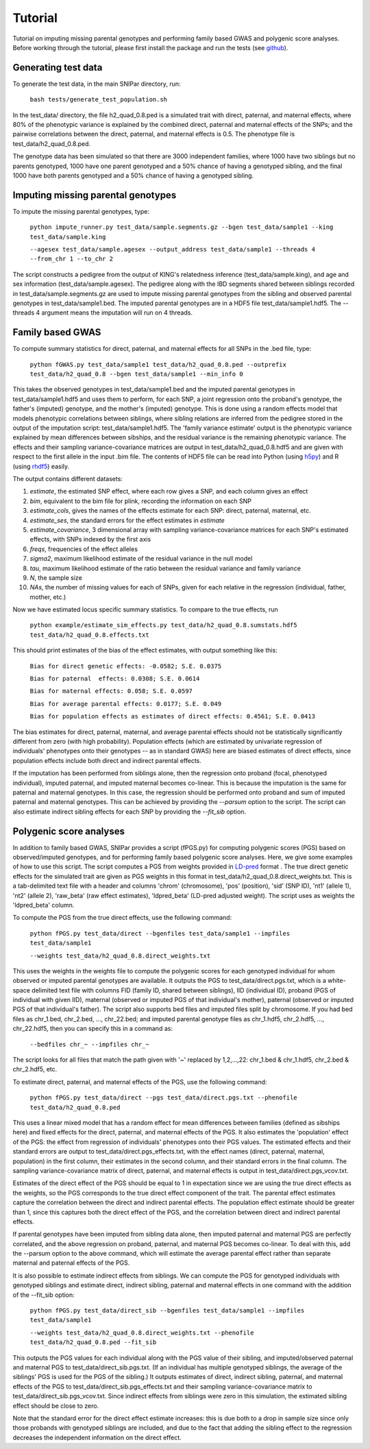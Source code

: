 ========
Tutorial
========
Tutorial on imputing missing parental genotypes and performing family based GWAS and polygenic score analyses. Before working through the tutorial, please first install the package and run the tests (see `github <https://github.com/AlexTISYoung/SNIPar>`_).

Generating test data
--------------------

To generate the test data, in the main SNIPar directory, run:

    ``bash tests/generate_test_population.sh``

In the test_data/ directory, the file h2_quad_0.8.ped is a simulated trait with direct, paternal, and maternal effects, where 80% of the phenotypic
variance is explained by the combined direct, paternal and maternal effects of the SNPs; and the
pairwise correlations between the direct, paternal, and maternal effects is 0.5. The phenotype file is test_data/h2_quad_0.8.ped.

The genotype data has been simulated so that there are 3000 independent families, where 1000 have two siblings but no parents genotyped,
1000 have one parent genotyped and a 50% chance of having a genotyped sibling, and the final 1000 have both parents genotyped and a 50%
chance of having a genotyped sibling.

Imputing missing parental genotypes
-----------------------------------

To impute the missing parental genotypes, type:

    ``python impute_runner.py test_data/sample.segments.gz --bgen test_data/sample1 --king test_data/sample.king``
    
    ``--agesex test_data/sample.agesex --output_address test_data/sample1 --threads 4 --from_chr 1 --to_chr 2``

The script constructs a pedigree from the output of KING's relatedness inference (test_data/sample.king),
and age and sex information (test_data/sample.agesex). The pedigree along with the IBD segments shared between siblings recorded in test_data/sample.segments.gz are used to impute missing parental genotypes
from the sibling and observed parental genotypes in test_data/sample1.bed. The imputed parental genotypes are in a HDF5 file test_data/sample1.hdf5. The --threads 4 argument
means the imputation will run on 4 threads.

Family based GWAS
-----------------

To compute summary statistics for direct, paternal, and maternal effects for all SNPs in the .bed file, type:

    ``python fGWAS.py test_data/sample1 test_data/h2_quad_0.8.ped --outprefix test_data/h2_quad_0.8 --bgen test_data/sample1 --min_info 0``

This takes the observed genotypes in test_data/sample1.bed and the imputed parental genotypes in test_data/sample1.hdf5 and uses
them to perform, for each SNP, a joint regression onto the proband's genotype, the father's (imputed) genotype, and the mother's
(imputed) genotype. This is done using a random effects model that models phenotypic correlations between siblings,
where sibling relations are inferred from the pedigree stored in the output of the imputation script: test_data/sample1.hdf5. The 'family variance estimate'
output is the  phenotypic variance explained by mean differences between sibships, and the residual variance is the remaining phenotypic variance.
The effects and their sampling variance-covariance matrices are output in test_data/h2_quad_0.8.hdf5 and are given with respect to the first allele in the input .bim file. The contents of HDF5 file can be read into Python (using `h5py <https://www.h5py.org>`_) and R (using `rhdf5 <https://www.bioconductor.org/packages/release/bioc/html/rhdf5.html>`_) easily. 

The output contains different datasets:

1. *estimate*, the estimated SNP effect, where each row gives a SNP, and each column gives an effect
2. *bim*, equivalent to the bim file for plink, recording the information on each SNP
3. *estimate_cols*, gives the names of the effects estimate for each SNP: direct, paternal, maternal, etc.
4. *estimate_ses*, the standard errors for the effect estimates in *estimate*
5. *estimate_covariance*, 3 dimensional array with sampling variance-covariance matrices for each SNP's estimated effects, with SNPs indexed by the first axis
6. *freqs*, frequencies of the effect alleles
7. *sigma2*, maximum likelihood estimate of the residual variance in the null model
8. *tau*, maximum likelihood estimate of the ratio between the residual variance and family variance
9. *N*, the sample size
10. *NAs*, the number of missing values for each of SNPs, given for each relative in the regression (individual, father, mother, etc.)

Now we have estimated locus specific summary statistics. To compare to the true effects, run

    ``python example/estimate_sim_effects.py test_data/h2_quad_0.8.sumstats.hdf5 test_data/h2_quad_0.8.effects.txt``

This should print estimates of the bias of the effect estimates, with output something like this:

    ``Bias for direct genetic effects: -0.0582; S.E. 0.0375``

    ``Bias for paternal  effects: 0.0308; S.E. 0.0614``

    ``Bias for maternal effects: 0.058; S.E. 0.0597``

    ``Bias for average parental effects: 0.0177; S.E. 0.049``

    ``Bias for population effects as estimates of direct effects: 0.4561; S.E. 0.0413``

The bias estimates for direct, paternal, maternal, and average parental effects should not be statistically significantly different from zero (with high probability). Population effects (which are estimated by univariate regression of individuals' phenotypes onto their genotypes -- as in standard GWAS)
here are biased estimates of direct effects, since population effects include both direct and indirect parental effects.

If the imputation has been performed from siblings alone, then the regression onto proband (focal, phenotyped individual), imputed paternal, and imputed maternal becomes
co-linear. This is because the imputation is the same for paternal and maternal genotypes. In this case, the regression should be performed
onto proband and sum of imputed paternal and maternal genotypes. This can be achieved by providing the *--parsum* option to the script. 
The script can also estimate indirect sibling effects for each SNP by providing the *--fit_sib* option. 


Polygenic score analyses
------------------------

In addition to family based GWAS, SNIPar provides a script (fPGS.py) for computing polygenic scores (PGS) based on observed/imputed genotypes,
and for performing family based polygenic score analyses. Here, we give some examples of how to use this script. The script computes a PGS
from weights provided in `LD-pred <https://github.com/bvilhjal/ldpred>`_ format . The true direct genetic effects for the simulated trait are given as PGS weights in this format
in test_data/h2_quad_0.8.direct_weights.txt. This is a tab-delimited text file with a header and columns 'chrom' (chromosome), 'pos' (position), 'sid' (SNP ID), 'nt1' (allele 1),
'nt2' (allele 2), 'raw_beta' (raw effect estimates), 'ldpred_beta' (LD-pred adjusted weight). The script uses as weights the 'ldpred_beta' column.

To compute the PGS from the true direct effects, use the following command:

    ``python fPGS.py test_data/direct --bgenfiles test_data/sample1 --impfiles test_data/sample1``
    
    ``--weights test_data/h2_quad_0.8.direct_weights.txt``

This uses the weights in the weights file to compute the polygenic scores for each genotyped individual for whom observed or imputed parental genotypes are available.
It outputs the PGS to test_data/direct.pgs.txt, which is a white-space delimited text file with columns FID (family ID, shared between siblings), IID (individual ID),
proband (PGS of individual with given IID), maternal (observed or imputed PGS of that individual's mother), paternal (observed or imputed PGS of that individual's father).
The script also supports bed files and imputed files split by chromosome. If you had bed files as chr_1.bed, chr_2.bed, ..., chr_22.bed; and imputed parental genotype files
as chr_1.hdf5, chr_2.hdf5, ..., chr_22.hdf5, then you can specify this in a command as:

    ``--bedfiles chr_~ --impfiles chr_~``

The script looks for all files that match the path given with '~' replaced by 1,2,...,22: chr_1.bed & chr_1.hdf5, chr_2.bed & chr_2.hdf5, etc.

To estimate direct, paternal, and maternal effects of the PGS, use the following command:

    ``python fPGS.py test_data/direct --pgs test_data/direct.pgs.txt --phenofile test_data/h2_quad_0.8.ped``

This uses a linear mixed model that has a random effect for mean differences between families (defined as sibships here) and fixed effects for the direct,
paternal, and maternal effects of the PGS. It also estimates the 'population' effect of the PGS: the effect from regression of individuals' phenotypes onto their PGS values.
The estimated effects and their standard errors are output to test_data/direct.pgs_effects.txt, with the effect names (direct, paternal, maternal, population) in the first column,
their estimates in the second column, and their standard errors in the final column. The sampling variance-covariance matrix of direct, paternal, and maternal effects is output in test_data/direct.pgs_vcov.txt.

Estimates of the direct effect of the PGS should be equal to 1 in expectation since
we are using the true direct effects as the weights, so the PGS corresponds to the true direct effect component of the trait.
The parental effect estimates capture the correlation between the direct and indirect parental effects. The population effect estimate
should be greater than 1, since this captures both the direct effect of the PGS, and the correlation between direct and indirect parental effects.

If parental genotypes have been imputed from sibling data alone, then imputed paternal and maternal PGS are perfectly correlated, and the above regression on proband, paternal, and maternal
PGS becomes co-linear. To deal with this, add the --parsum option to the above command, which will estimate the average parental effect rather than separate maternal and paternal effects of the PGS.

It is also possible to estimate indirect effects from siblings. We can compute the PGS for genotyped individuals with genotyped siblings and estimate direct, indirect sibling, paternal and maternal effects in
one command with the addition of the --fit_sib option:

   ``python fPGS.py test_data/direct_sib --bgenfiles test_data/sample1 --impfiles test_data/sample1``
   
   ``--weights test_data/h2_quad_0.8.direct_weights.txt --phenofile test_data/h2_quad_0.8.ped --fit_sib``

This outputs the PGS values for each individual along with the PGS value of their sibling, and imputed/observed paternal and maternal PGS to test_data/direct_sib.pgs.txt.
(If an individual has multiple genotyped siblings, the average of the siblings' PGS is used for the PGS of the sibling.)
It outputs estimates of direct, indirect sibling, paternal, and maternal effects of the PGS to test_data/direct_sib.pgs_effects.txt and their sampling variance-covariance matrix to test_data/direct_sib.pgs_vcov.txt.
Since indirect effects from siblings were zero in this simulation, the estimated sibling effect should be close to zero.

Note that the standard error for the direct effect estimate increases: this is due both to a drop in sample size since only those probands with genotyped siblings are included, and due to the fact that adding the sibling effect to the regression
decreases the independent information on the direct effect.
